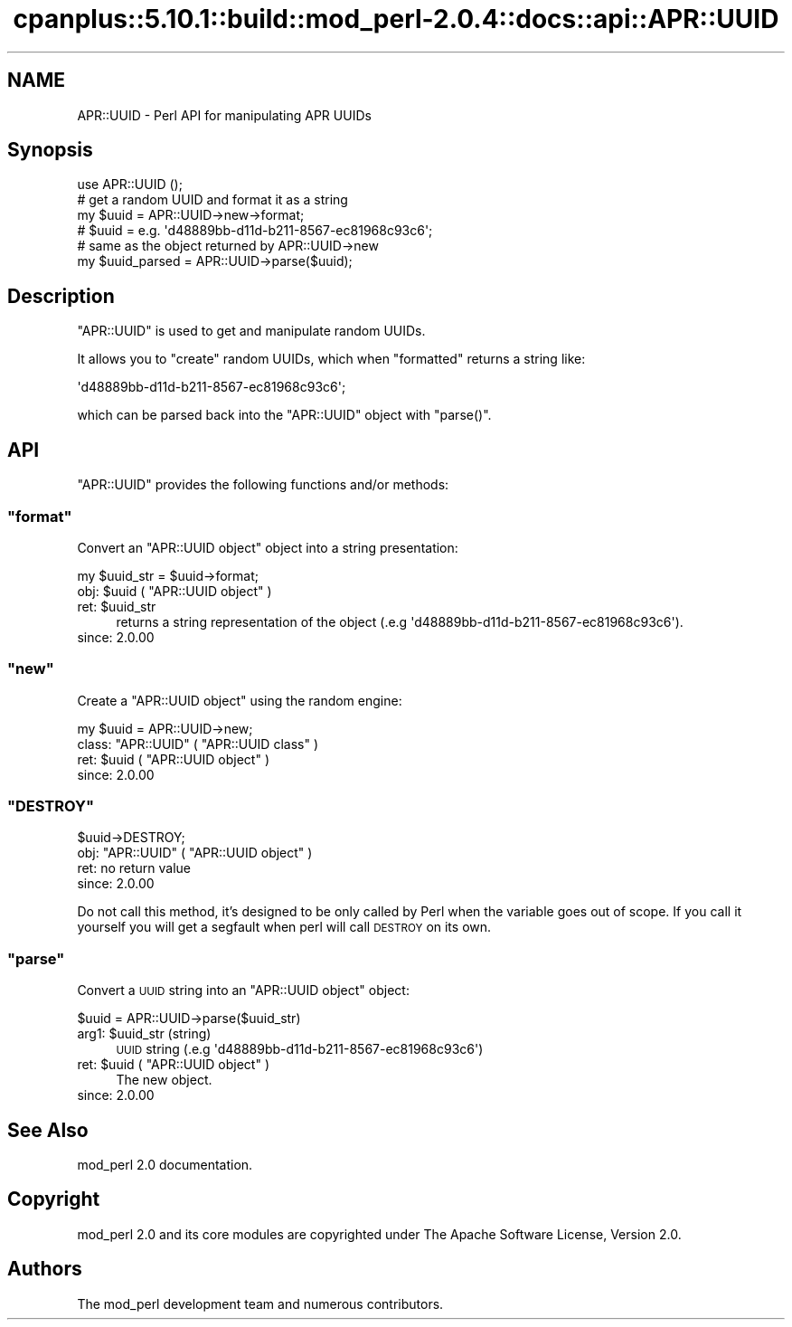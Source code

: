 .\" Automatically generated by Pod::Man 2.22 (Pod::Simple 3.07)
.\"
.\" Standard preamble:
.\" ========================================================================
.de Sp \" Vertical space (when we can't use .PP)
.if t .sp .5v
.if n .sp
..
.de Vb \" Begin verbatim text
.ft CW
.nf
.ne \\$1
..
.de Ve \" End verbatim text
.ft R
.fi
..
.\" Set up some character translations and predefined strings.  \*(-- will
.\" give an unbreakable dash, \*(PI will give pi, \*(L" will give a left
.\" double quote, and \*(R" will give a right double quote.  \*(C+ will
.\" give a nicer C++.  Capital omega is used to do unbreakable dashes and
.\" therefore won't be available.  \*(C` and \*(C' expand to `' in nroff,
.\" nothing in troff, for use with C<>.
.tr \(*W-
.ds C+ C\v'-.1v'\h'-1p'\s-2+\h'-1p'+\s0\v'.1v'\h'-1p'
.ie n \{\
.    ds -- \(*W-
.    ds PI pi
.    if (\n(.H=4u)&(1m=24u) .ds -- \(*W\h'-12u'\(*W\h'-12u'-\" diablo 10 pitch
.    if (\n(.H=4u)&(1m=20u) .ds -- \(*W\h'-12u'\(*W\h'-8u'-\"  diablo 12 pitch
.    ds L" ""
.    ds R" ""
.    ds C` ""
.    ds C' ""
'br\}
.el\{\
.    ds -- \|\(em\|
.    ds PI \(*p
.    ds L" ``
.    ds R" ''
'br\}
.\"
.\" Escape single quotes in literal strings from groff's Unicode transform.
.ie \n(.g .ds Aq \(aq
.el       .ds Aq '
.\"
.\" If the F register is turned on, we'll generate index entries on stderr for
.\" titles (.TH), headers (.SH), subsections (.SS), items (.Ip), and index
.\" entries marked with X<> in POD.  Of course, you'll have to process the
.\" output yourself in some meaningful fashion.
.ie \nF \{\
.    de IX
.    tm Index:\\$1\t\\n%\t"\\$2"
..
.    nr % 0
.    rr F
.\}
.el \{\
.    de IX
..
.\}
.\"
.\" Accent mark definitions (@(#)ms.acc 1.5 88/02/08 SMI; from UCB 4.2).
.\" Fear.  Run.  Save yourself.  No user-serviceable parts.
.    \" fudge factors for nroff and troff
.if n \{\
.    ds #H 0
.    ds #V .8m
.    ds #F .3m
.    ds #[ \f1
.    ds #] \fP
.\}
.if t \{\
.    ds #H ((1u-(\\\\n(.fu%2u))*.13m)
.    ds #V .6m
.    ds #F 0
.    ds #[ \&
.    ds #] \&
.\}
.    \" simple accents for nroff and troff
.if n \{\
.    ds ' \&
.    ds ` \&
.    ds ^ \&
.    ds , \&
.    ds ~ ~
.    ds /
.\}
.if t \{\
.    ds ' \\k:\h'-(\\n(.wu*8/10-\*(#H)'\'\h"|\\n:u"
.    ds ` \\k:\h'-(\\n(.wu*8/10-\*(#H)'\`\h'|\\n:u'
.    ds ^ \\k:\h'-(\\n(.wu*10/11-\*(#H)'^\h'|\\n:u'
.    ds , \\k:\h'-(\\n(.wu*8/10)',\h'|\\n:u'
.    ds ~ \\k:\h'-(\\n(.wu-\*(#H-.1m)'~\h'|\\n:u'
.    ds / \\k:\h'-(\\n(.wu*8/10-\*(#H)'\z\(sl\h'|\\n:u'
.\}
.    \" troff and (daisy-wheel) nroff accents
.ds : \\k:\h'-(\\n(.wu*8/10-\*(#H+.1m+\*(#F)'\v'-\*(#V'\z.\h'.2m+\*(#F'.\h'|\\n:u'\v'\*(#V'
.ds 8 \h'\*(#H'\(*b\h'-\*(#H'
.ds o \\k:\h'-(\\n(.wu+\w'\(de'u-\*(#H)/2u'\v'-.3n'\*(#[\z\(de\v'.3n'\h'|\\n:u'\*(#]
.ds d- \h'\*(#H'\(pd\h'-\w'~'u'\v'-.25m'\f2\(hy\fP\v'.25m'\h'-\*(#H'
.ds D- D\\k:\h'-\w'D'u'\v'-.11m'\z\(hy\v'.11m'\h'|\\n:u'
.ds th \*(#[\v'.3m'\s+1I\s-1\v'-.3m'\h'-(\w'I'u*2/3)'\s-1o\s+1\*(#]
.ds Th \*(#[\s+2I\s-2\h'-\w'I'u*3/5'\v'-.3m'o\v'.3m'\*(#]
.ds ae a\h'-(\w'a'u*4/10)'e
.ds Ae A\h'-(\w'A'u*4/10)'E
.    \" corrections for vroff
.if v .ds ~ \\k:\h'-(\\n(.wu*9/10-\*(#H)'\s-2\u~\d\s+2\h'|\\n:u'
.if v .ds ^ \\k:\h'-(\\n(.wu*10/11-\*(#H)'\v'-.4m'^\v'.4m'\h'|\\n:u'
.    \" for low resolution devices (crt and lpr)
.if \n(.H>23 .if \n(.V>19 \
\{\
.    ds : e
.    ds 8 ss
.    ds o a
.    ds d- d\h'-1'\(ga
.    ds D- D\h'-1'\(hy
.    ds th \o'bp'
.    ds Th \o'LP'
.    ds ae ae
.    ds Ae AE
.\}
.rm #[ #] #H #V #F C
.\" ========================================================================
.\"
.IX Title "cpanplus::5.10.1::build::mod_perl-2.0.4::docs::api::APR::UUID 3"
.TH cpanplus::5.10.1::build::mod_perl-2.0.4::docs::api::APR::UUID 3 "2007-11-12" "perl v5.10.1" "User Contributed Perl Documentation"
.\" For nroff, turn off justification.  Always turn off hyphenation; it makes
.\" way too many mistakes in technical documents.
.if n .ad l
.nh
.SH "NAME"
APR::UUID \- Perl API for manipulating APR UUIDs
.SH "Synopsis"
.IX Header "Synopsis"
.Vb 1
\&  use APR::UUID ();
\&  
\&  # get a random UUID and format it as a string
\&  my $uuid = APR::UUID\->new\->format;
\&  # $uuid = e.g. \*(Aqd48889bb\-d11d\-b211\-8567\-ec81968c93c6\*(Aq;
\&  
\&  # same as the object returned by APR::UUID\->new
\&  my $uuid_parsed = APR::UUID\->parse($uuid);
.Ve
.SH "Description"
.IX Header "Description"
\&\f(CW\*(C`APR::UUID\*(C'\fR is used to get and manipulate random UUIDs.
.PP
It allows you to \f(CW\*(C`create\*(C'\fR random UUIDs, which when
\&\f(CW\*(C`formatted\*(C'\fR returns a string like:
.PP
.Vb 1
\&  \*(Aqd48889bb\-d11d\-b211\-8567\-ec81968c93c6\*(Aq;
.Ve
.PP
which can be parsed back into the \f(CW\*(C`APR::UUID\*(C'\fR object with
\&\f(CW\*(C`parse()\*(C'\fR.
.SH "API"
.IX Header "API"
\&\f(CW\*(C`APR::UUID\*(C'\fR provides the following functions and/or methods:
.ie n .SS """format"""
.el .SS "\f(CWformat\fP"
.IX Subsection "format"
Convert an \f(CW\*(C`APR::UUID object\*(C'\fR object
into a string presentation:
.PP
.Vb 1
\&  my $uuid_str = $uuid\->format;
.Ve
.ie n .IP "obj: $uuid ( ""APR::UUID object"" )" 4
.el .IP "obj: \f(CW$uuid\fR ( \f(CWAPR::UUID object\fR )" 4
.IX Item "obj: $uuid ( APR::UUID object )"
.PD 0
.ie n .IP "ret: $uuid_str" 4
.el .IP "ret: \f(CW$uuid_str\fR" 4
.IX Item "ret: $uuid_str"
.PD
returns a string representation of the object (.e.g
\&\f(CW\*(Aqd48889bb\-d11d\-b211\-8567\-ec81968c93c6\*(Aq\fR).
.IP "since: 2.0.00" 4
.IX Item "since: 2.0.00"
.ie n .SS """new"""
.el .SS "\f(CWnew\fP"
.IX Subsection "new"
Create a \f(CW\*(C`APR::UUID object\*(C'\fR using the
random engine:
.PP
.Vb 1
\&  my $uuid = APR::UUID\->new;
.Ve
.ie n .IP "class: ""APR::UUID"" ( ""APR::UUID class"" )" 4
.el .IP "class: \f(CWAPR::UUID\fR ( \f(CWAPR::UUID class\fR )" 4
.IX Item "class: APR::UUID ( APR::UUID class )"
.PD 0
.ie n .IP "ret: $uuid ( ""APR::UUID object"" )" 4
.el .IP "ret: \f(CW$uuid\fR ( \f(CWAPR::UUID object\fR )" 4
.IX Item "ret: $uuid ( APR::UUID object )"
.IP "since: 2.0.00" 4
.IX Item "since: 2.0.00"
.PD
.ie n .SS """DESTROY"""
.el .SS "\f(CWDESTROY\fP"
.IX Subsection "DESTROY"
.Vb 1
\&  $uuid\->DESTROY;
.Ve
.ie n .IP "obj: ""APR::UUID"" ( ""APR::UUID object"" )" 4
.el .IP "obj: \f(CWAPR::UUID\fR ( \f(CWAPR::UUID object\fR )" 4
.IX Item "obj: APR::UUID ( APR::UUID object )"
.PD 0
.IP "ret: no return value" 4
.IX Item "ret: no return value"
.IP "since: 2.0.00" 4
.IX Item "since: 2.0.00"
.PD
.PP
Do not call this method, it's designed to be only called by Perl when
the variable goes out of scope. If you call it yourself you will get a
segfault when perl will call \s-1DESTROY\s0 on its own.
.ie n .SS """parse"""
.el .SS "\f(CWparse\fP"
.IX Subsection "parse"
Convert a \s-1UUID\s0 string into an \f(CW\*(C`APR::UUID
object\*(C'\fR object:
.PP
.Vb 1
\&  $uuid = APR::UUID\->parse($uuid_str)
.Ve
.ie n .IP "arg1: $uuid_str (string)" 4
.el .IP "arg1: \f(CW$uuid_str\fR (string)" 4
.IX Item "arg1: $uuid_str (string)"
\&\s-1UUID\s0 string (.e.g \f(CW\*(Aqd48889bb\-d11d\-b211\-8567\-ec81968c93c6\*(Aq\fR)
.ie n .IP "ret: $uuid ( ""APR::UUID object"" )" 4
.el .IP "ret: \f(CW$uuid\fR ( \f(CWAPR::UUID object\fR )" 4
.IX Item "ret: $uuid ( APR::UUID object )"
The new object.
.IP "since: 2.0.00" 4
.IX Item "since: 2.0.00"
.SH "See Also"
.IX Header "See Also"
mod_perl 2.0 documentation.
.SH "Copyright"
.IX Header "Copyright"
mod_perl 2.0 and its core modules are copyrighted under
The Apache Software License, Version 2.0.
.SH "Authors"
.IX Header "Authors"
The mod_perl development team and numerous
contributors.
